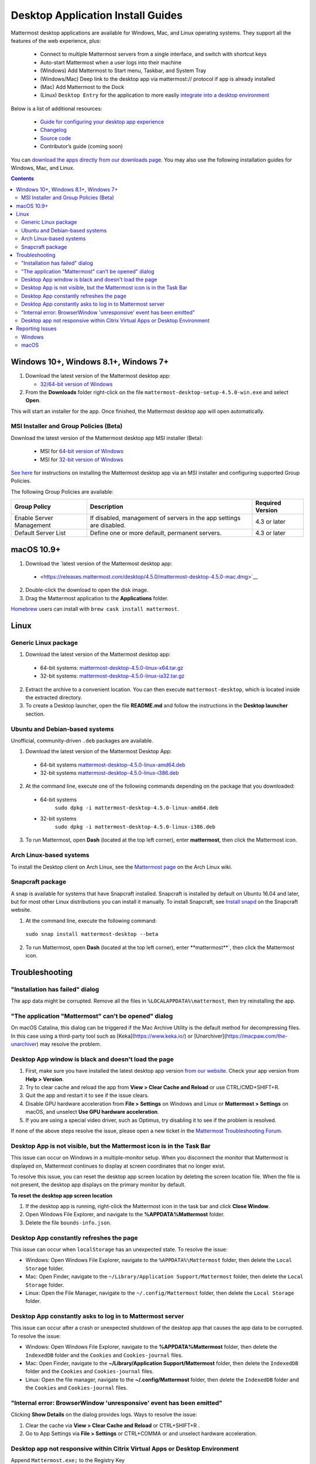 
Desktop Application Install Guides
===================================

Mattermost desktop applications are available for Windows, Mac, and Linux operating systems. They support all the features of the web experience, plus:

 - Connect to multiple Mattermost servers from a single interface, and switch with shortcut keys
 - Auto-start Mattermost when a user logs into their machine
 - (Windows) Add Mattermost to Start menu, Taskbar, and System Tray
 - (Windows/Mac) Deep link to the desktop app via mattermost:// protocol if app is already installed
 - (Mac) Add Mattermost to the Dock
 - (Linux) ``Desktop Entry`` for the application to more easily `integrate into a desktop environment <https://wiki.archlinux.org/index.php/Desktop_entries>`__

Below is a list of additional resources:

 - `Guide for configuring your desktop app experience <https://docs.mattermost.com/help/apps/desktop-guide.html>`__
 - `Changelog <https://docs.mattermost.com/help/apps/desktop-changelog.html>`__
 - `Source code <https://github.com/mattermost/desktop>`__
 - Contributor’s guide (coming soon)

You can `download the apps directly from our downloads page <https://about.mattermost.com/downloads/>`__. You may also use the following installation guides for Windows, Mac, and Linux.

.. contents::
    :backlinks: top

Windows 10+, Windows 8.1+, Windows 7+
--------------------------------------

1. Download the latest version of the Mattermost desktop app:

   - `32/64-bit version of Windows <https://releases.mattermost.com/desktop/4.5.0/mattermost-desktop-setup-4.5.0-win.exe>`__

2. From the **\Downloads** folder right-click on the file ``mattermost-desktop-setup-4.5.0-win.exe`` and select **Open**.

This will start an installer for the app. Once finished, the Mattermost desktop app will open automatically.

MSI Installer and Group Policies (Beta)
~~~~~~~~~~~~~~~~~~~~~~~~~~~~~~~~~~~~~~~~~~~~~~~~~~~

Download the latest version of the Mattermost desktop app MSI installer (Beta):

   - MSI for `64-bit version of Windows <https://releases.mattermost.com/desktop/4.5.0/mattermost-desktop-4.5.0-x64.msi>`__
   - MSI for `32-bit version of Windows <https://releases.mattermost.com/desktop/4.5.0/mattermost-desktop-4.5.0-x86.msi>`__

`See here <desktop-msi-gpo.html>`__ for instructions on installing the Mattermost desktop app via an MSI installer and configuring supported Group Policies.

The following Group Policies are available:

+----------------------------+-----------------------------------------------------------------------------+----------------------+
| Group Policy               | Description                                                                 | Required Version     |
+============================+=============================================================================+======================+
| Enable Server Management   | If disabled, management of servers in the app settings are disabled.        | 4.3 or later         |
+----------------------------+-----------------------------------------------------------------------------+----------------------+
| Default Server List        | Define one or more default, permanent servers.                              | 4.3 or later         |
+----------------------------+-----------------------------------------------------------------------------+----------------------+

macOS 10.9+
--------------------------------------------------

1. Download the `latest version of the Mattermost desktop app:

 - <https://releases.mattermost.com/desktop/4.5.0/mattermost-desktop-4.5.0-mac.dmg>`__

2. Double-click the download to open the disk image.

3. Drag the Mattermost application to the **Applications** folder.

`Homebrew <https://brew.sh>`__ users can install with ``brew cask install mattermost``.

Linux
--------------------------------------------------

Generic Linux package
~~~~~~~~~~~~~~~~~~~~~

1. Download the latest version of the Mattermost desktop app:

 - 64-bit systems:
   `mattermost-desktop-4.5.0-linux-x64.tar.gz <https://releases.mattermost.com/desktop/4.5.0/mattermost-desktop-4.5.0-linux-x64.tar.gz>`__
 - 32-bit systems:
   `mattermost-desktop-4.5.0-linux-ia32.tar.gz <https://releases.mattermost.com/desktop/4.5.0/mattermost-desktop-4.5.0-linux-ia32.tar.gz>`__

2. Extract the archive to a convenient location. You can then execute ``mattermost-desktop``, which is located inside the extracted directory.

3. To create a Desktop launcher, open the file **README.md** and follow the instructions in the **Desktop launcher** section.

Ubuntu and Debian-based systems
~~~~~~~~~~~~~~~~~~~~~~~~~~~~~~~

Unofficial, community-driven ``.deb`` packages are available.

1. Download the latest version of the Mattermost Desktop App:

 - 64-bit systems
   `mattermost-desktop-4.5.0-linux-amd64.deb <https://releases.mattermost.com/desktop/4.5.0/mattermost-desktop-4.5.0-linux-amd64.deb>`__
 - 32-bit systems
   `mattermost-desktop-4.5.0-linux-i386.deb <https://releases.mattermost.com/desktop/4.5.0/mattermost-desktop-4.5.0-linux-i386.deb>`__

2. At the command line, execute one of the following commands depending on the package that you downloaded:

 - 64-bit systems
    ``sudo dpkg -i mattermost-desktop-4.5.0-linux-amd64.deb``
 - 32-bit systems
    ``sudo dpkg -i mattermost-desktop-4.5.0-linux-i386.deb``

3. To run Mattermost, open **Dash** (located at the top left corner), enter **mattermost**, then click the Mattermost icon.

Arch Linux-based systems
~~~~~~~~~~~~~~~~~~~~~~~~

To install the Desktop client on Arch Linux, see the `Mattermost page <https://wiki.archlinux.org/index.php/Mattermost>`__ on the Arch Linux wiki.

Snapcraft package
~~~~~~~~~~~~~~~~~

A snap is available for systems that have Snapcraft installed. Snapcraft is installed by default on Ubuntu 16.04 and later, but for most other Linux distributions you can install it manually. To install Snapcraft, see `Install snapd <https://snapcraft.io/docs/core/install>`__ on the Snapcraft website.

1. At the command line, execute the following command:

  ``sudo snap install mattermost-desktop --beta``

2. To run Mattermost, open **Dash** (located at the top left corner), enter **mattermost**`, then click the Mattermost icon.

Troubleshooting
-----------------

"Installation has failed" dialog
~~~~~~~~~~~~~~~~~~~~~~~~~~~~~~~~~~~~~~~~~~~~~~~~~~~~~~~~~~~~~~~~~~~~

The app data might be corrupted. Remove all the files in ``%LOCALAPPDATA%\mattermost``, then try reinstalling the app.
    
"The application "Mattermost" can't be opened" dialog
~~~~~~~~~~~~~~~~~~~~~~~~~~~~~~~~~~~~~~~~~~~~~~~~~~~~~~~

On macOS Catalina, this dialog can be triggered if the Mac Archive Utility is the default method for decompressing files. In this case using a third-party tool such as [Keka](https://www.keka.io/) or [Unarchiver](https://macpaw.com/the-unarchiver) may resolve the problem.

Desktop App window is black and doesn't load the page
~~~~~~~~~~~~~~~~~~~~~~~~~~~~~~~~~~~~~~~~~~~~~~~~~~~~~~~

1. First, make sure you have installed the latest desktop app version `from our website <https://about.mattermost.com/download/#mattermostApps>`__. Check your app version from **Help > Version**.
2. Try to clear cache and reload the app from **View > Clear Cache and Reload** or use CTRL/CMD+SHIFT+R.
3. Quit the app and restart it to see if the issue clears.
4. Disable GPU hardware acceleration from **File > Settings** on Windows and Linux or **Mattermost > Settings** on macOS, and unselect **Use GPU hardware acceleration**.
5. If you are using a special video driver, such as Optimus, try disabling it to see if the problem is resolved.

If none of the above steps resolve the issue, please open a new ticket in the `Mattermost Troubleshooting Forum <https://forum.mattermost.org/t/how-to-use-the-troubleshooting-forum/150>`__.

Desktop App is not visible, but the Mattermost icon is in the Task Bar
~~~~~~~~~~~~~~~~~~~~~~~~~~~~~~~~~~~~~~~~~~~~~~~~~~~~~~~~~~~~~~~~~~~~~~~~~~~~~~~~~

This issue can occur on Windows in a multiple-monitor setup. When you disconnect the monitor that Mattermost is displayed on, Mattermost continues to display at screen coordinates that no longer exist.

To resolve this issue, you can reset the desktop app screen location by deleting the screen location file. When the file is not present, the desktop app displays on the primary monitor by default.

**To reset the desktop app screen location**

1. If the desktop app is running, right-click the Mattermost icon in the task bar and click **Close Window**.
2. Open Windows File Explorer, and navigate to the **%APPDATA%\Mattermost** folder.
3. Delete the file ``bounds-info.json``.

Desktop App constantly refreshes the page
~~~~~~~~~~~~~~~~~~~~~~~~~~~~~~~~~~~~~~~~~~~~~~~~~~~~~~~~~~~~~~~~~~~~
This issue can occur when ``localStorage`` has an unexpected state. To resolve the issue:

- Windows: Open Windows File Explorer, navigate to the ``%APPDATA%\Mattermost`` folder, then delete the ``Local Storage`` folder.
- Mac: Open Finder, navigate to the ``~/Library/Application Support/Mattermost`` folder, then delete the ``Local Storage`` folder.
- Linux: Open the File Manager, navigate to the ``~/.config/Mattermost`` folder, then delete the ``Local Storage`` folder.
      
Desktop App constantly asks to log in to Mattermost server
~~~~~~~~~~~~~~~~~~~~~~~~~~~~~~~~~~~~~~~~~~~~~~~~~~~~~~~~~~~~~~~~~~~~

This issue can occur after a crash or unexpected shutdown of the desktop app that causes the app data to be corrupted. To resolve the issue:

- Windows: Open Windows File Explorer, navigate to the **%APPDATA%\Mattermost** folder, then delete the ``IndexedDB`` folder and the ``Cookies`` and ``Cookies-journal`` files.
- Mac: Open Finder, navigate to the **~/Library/Application Support/Mattermost** folder, then delete the ``IndexedDB`` folder and the ``Cookies`` and ``Cookies-journal`` files.
- Linux: Open the file manager, navigate to the **~/.config/Mattermost** folder, then delete the ``IndexedDB`` folder and the ``Cookies`` and ``Cookies-journal`` files.

"Internal error: BrowserWindow 'unresponsive' event has been emitted"
~~~~~~~~~~~~~~~~~~~~~~~~~~~~~~~~~~~~~~~~~~~~~~~~~~~~~~~~~~~~~~~~~~~~

Clicking **Show Details** on the dialog provides logs. Ways to resolve the issue:

1. Clear the cache via **View > Clear Cache and Reload** or CTRL+SHIFT+R .
2. Go to App Settings via **File > Settings** or CTRL+COMMA or and unselect hardware acceleration.
  
Desktop app not responsive within Citrix Virtual Apps or Desktop Environment
~~~~~~~~~~~~~~~~~~~~~~~~~~~~~~~~~~~~~~~~~~~~~~~~~~~~~~~~~~~~~~~~~~~~~~~~~~~~

Append ``Mattermost.exe;`` to the Registry Key ``HKLM\SYSTEM\CurrentControlSet\Services\CtxUvi\UviProcessExcludes`` and reboot the system.

For additional troubleshooting tips, see the `troubleshooting guide <https://www.mattermost.org/troubleshoot/>`__.

Reporting Issues
--------------------------------------------------

When reporting bugs found in the Mattermost desktop app, it is helpful to include the contents of the Developer Tools Console along with `the information on this page <https://docs.mattermost.com/process/support.html#general-questions-for-any-issues>`__. To access the Developer Tools Console, follow these instructions:

1. In the menu bar, go to **View > Toggle Developer Tools**.
2. Select the **Console** tab.
3. Right-click the log window and select **Save As**.
4. Save the file and then send it along with a description of your issue.
5. Go to **View > Toggle Developer Tools** to disable the Developer Tools.

You can open an additional set of developer tools for each server you have added to the desktop app. The tools can be opened by pasting this command in the Developer Tools Console you opened with the steps described above: 

``document.getElementsByTagName("webview")[0].openDevTools();`` 

Note that if you have more than one server added to the desktop client, you need to change the 0 to the number corresponding to the server you want to open in the Developer Tools Console, starting with 0 from the left.

Windows
~~~~~~~

.. raw:: html

  <iframe width="560" height="315" src="https://www.youtube.com/embed/jnutU-g2QA8" frameborder="0" allow="autoplay; encrypted-media" allowfullscreen></iframe>

macOS
~~~~~

.. raw:: html

  <iframe width="560" height="315" src="https://www.youtube.com/embed/avKDRodDS3s" frameborder="0" allow="autoplay; encrypted-media" allowfullscreen></iframe>

To submit an improvement or correction to this documentation, click  **Edit** at the top of this page.
